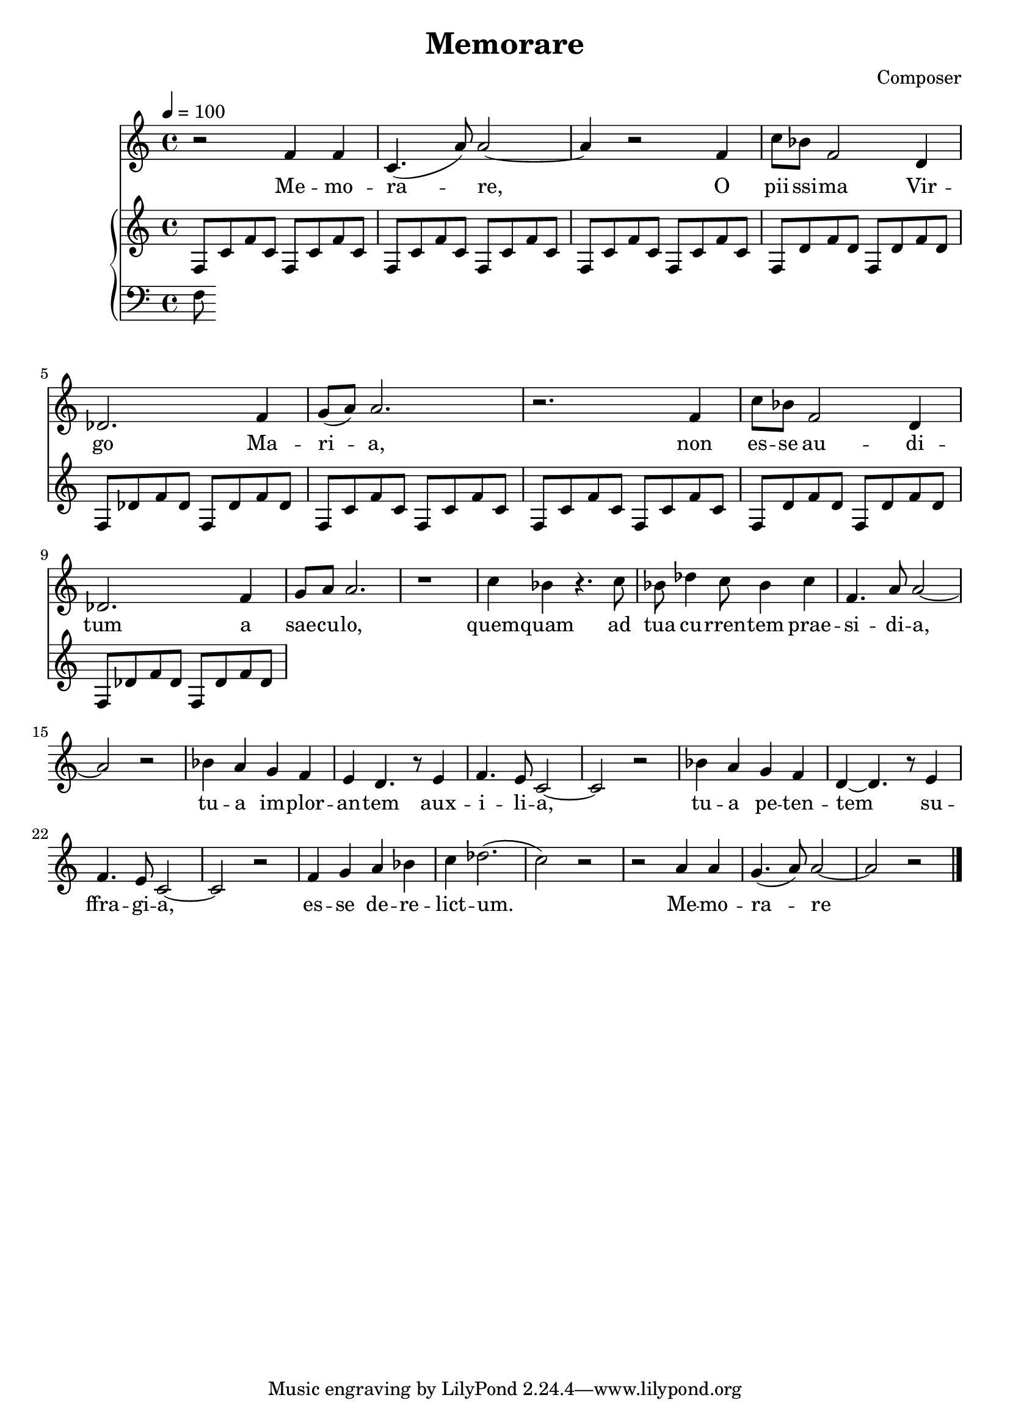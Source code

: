 \header {
  title = "Memorare"
  composer = "Composer"
}

\language "english"
melody = \relative c' {
  \clef treble
  \key c \major
  \time 4/4
  \tempo 4 = 100

  r2 f4 f | c4.( a'8) a2~ | a4 r2 f4 | c'8 bf f2 d4 | df2. f4  | g8( a) a2. | 
  r2. f4 | c'8 bf f2 d4 | df2. f4 | g8 a a2. | r1 |
  c4 bf r4. c8 | bf df4 c8 bf4 c | f,4. a8 a2~ | a r | 
  bf4 a g f | e d4. r8 e4 | f4. e8 c2~ | c r |
  bf'4 a g f | d~ d4. r8 e4 | f4. e8 c2~ | c r |
  f4 g a bf | c df2.( | c2) r2 |
  r a4 a | g4.( a8) a2~ | a r2 \bar "|."
}

text = \lyricmode {
  Me -- mo -- ra -- re, O pii -- ssi -- ma Vir -- go Ma -- ri -- a, 
  non es -- se au -- di -- tum a sae -- cu -- lo, 
  quem -- quam ad tua cu -- rren -- tem prae -- si -- di -- a, 
  tu -- a im -- plor -- an -- tem aux -- i -- li -- a, 
  tu -- a pe -- ten -- tem su -- ffra -- gi -- a, 
  es -- se de -- re -- lict -- um.
  Me -- mo -- ra -- re
}

upper = \relative c'' {
  \clef treble
  \key c \major
  \time 4/4

  f,,8 c' f c f, c' f c | f, c' f c f, c' f c | f,8 c' f c f, c' f c  | f,8 d' f d f, d' f d  | f,8 df' f df f, df' f df 
  f, c' f c f, c' f c | f,8 c' f c f, c' f c  | f,8 d' f d f, d' f d  | f,8 df' f df f, df' f df 
}

lower = \relative c {
  \clef bass
  \key c \major
  \time 4/4

  f
}

\score {
  <<
    \new Voice = "mel" \melody
    \new Lyrics \lyricsto mel \text
    \new PianoStaff <<
      \new Staff = "upper" \upper
      \new Staff = "lower" \lower
    >>
  >>
  \layout {
    \context { \Staff \RemoveEmptyStaves }
  }
  \midi { }
}
